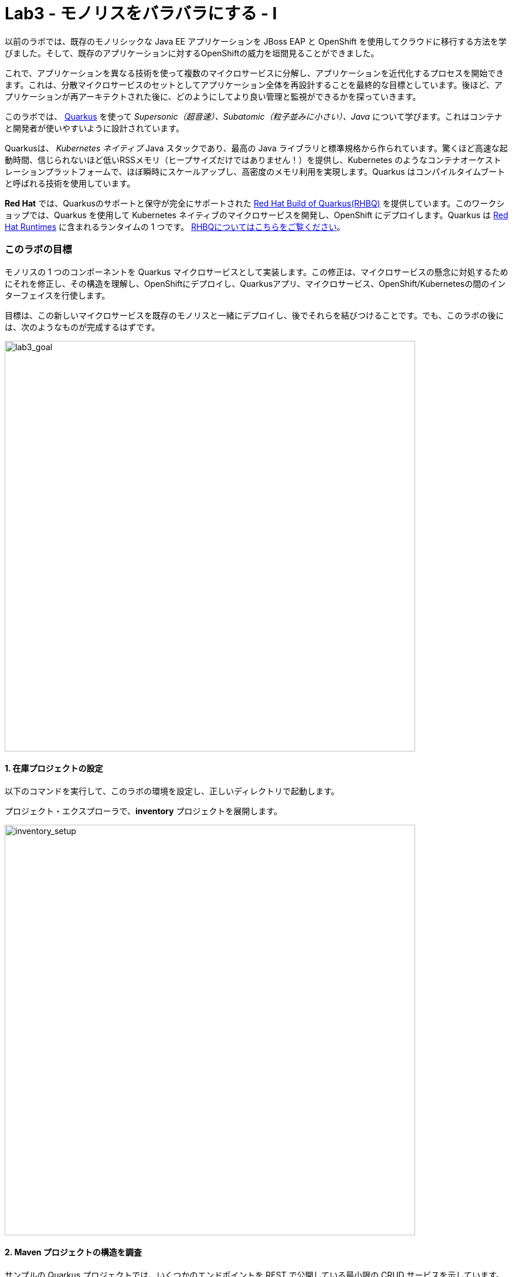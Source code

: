 = Lab3 - モノリスをバラバラにする - I
:experimental:

以前のラボでは、既存のモノリシックな Java EE アプリケーションを JBoss EAP と OpenShift を使用してクラウドに移行する方法を学びました。そして、既存のアプリケーションに対するOpenShiftの威力を垣間見ることができました。

これで、アプリケーションを異なる技術を使って複数のマイクロサービスに分解し、アプリケーションを近代化するプロセスを開始できます。これは、分散マイクロサービスのセットとしてアプリケーション全体を再設計することを最終的な目標としています。後ほど、アプリケーションが再アーキテクトされた後に、どのようにしてより良い管理と監視ができるかを探っていきます。

このラボでは、 https://quarkus.io/[Quarkus^] を使って _Supersonic（超音速）、Subatomic（粒子並みに小さい）、Java_ について学びます。これはコンテナと開発者が使いやすいように設計されています。

Quarkusは、 _Kubernetes ネイティブ_ Java スタックであり、最高の Java ライブラリと標準規格から作られています。驚くほど高速な起動時間、信じられないほど低いRSSメモリ（ヒープサイズだけではありません！）を提供し、Kubernetes のようなコンテナオーケストレーションプラットフォームで、ほぼ瞬時にスケールアップし、高密度のメモリ利用を実現します。Quarkus はコンパイルタイムブートと呼ばれる技術を使用しています。 

*Red Hat* では、Quarkusのサポートと保守が完全にサポートされた https://access.redhat.com/products/quarkus[Red Hat Build of Quarkus(RHBQ)^] を提供しています。このワークショップでは、Quarkus を使用して Kubernetes ネイティブのマイクロサービスを開発し、OpenShift にデプロイします。Quarkus は https://www.redhat.com/en/products/runtimes[Red Hat Runtimes^] に含まれるランタイムの 1 つです。 https://access.redhat.com/documentation/en-us/red_hat_build_of_quarkus[RHBQについてはこちらをご覧ください^]。

=== このラボの目標

モノリスの 1 つのコンポーネントを Quarkus マイクロサービスとして実装します。この修正は、マイクロサービスの懸念に対処するためにそれを修正し、その構造を理解し、OpenShiftにデプロイし、Quarkusアプリ、マイクロサービス、OpenShift/Kubernetesの間のインターフェイスを行使します。

目標は、この新しいマイクロサービスを既存のモノリスと一緒にデプロイし、後でそれらを結びつけることです。でも、このラボの後には、次のようなものが完成するはずです。

image::goal.png[lab3_goal, 700]

==== 1. 在庫プロジェクトの設定

以下のコマンドを実行して、このラボの環境を設定し、正しいディレクトリで起動します。

プロジェクト・エクスプローラで、*inventory* プロジェクトを展開します。

image::codeready-workspace-inventory-project.png[inventory_setup, 700]

==== 2. Maven プロジェクトの構造を調査

サンプルの Quarkus プロジェクトでは、いくつかのエンドポイントを REST で公開している最小限の CRUD サービスを示しています。Angularをベースにしたフロントエンドが付いているのでブラウザから遊べます。

コードは驚くほどシンプルですが、内部ではこれらを使用しています。

* REST エンドポイントを公開するための RESTEasy
* Hibernate ORM with Panache でデータベースの CRUD 操作を実行する
* PostgreSQL データベース; Linux コンテナを介して実行するには下部を参照してください。
* JVMとネイティブモードのコンパイル用に新しいイメージを生成するための `Dockerfiles` の例をいくつか紹介します。

`Hibernate ORM` は事実上の JPA 実装であり、オブジェクトリレーショナルマッパーの全幅を提供する。複雑なマッピングを可能にしますが、単純で一般的なマッピングをつまらなくするものではありません。Hibernate ORM with Panache は、Quarkus で書くのが楽しくなるように、エンティティを些細なものにすることに焦点を当てています。

それでは、いくつかのコードを書いて、ドメインモデル、サービスインターフェース、インベントリにアクセスするための RESTful エンドポイントを作成してみましょう。

image::inventory-arch.png[Inventory RESTful Service, 700]

==== 3. Quarkusの拡張機能を追加

_Panache_ （Hibernate ORM 経由でデータにアクセスするための簡略化された方法）を使用するための Inventory アプリケーションに Quarkus の拡張機能を追加します。これは Postgres （本番用）と _H2_ （テスト用のインメモリデータベース）を使ったデータベースです。また、MicroProfile Health 拡張機能を使用して、ヘルスプローブを追加する機能も追加します (これは後ほど使用します)。以下のコマンドを実行して、CodeReady Terminal を使用して拡張機能を追加します。

[source,sh,role="copypaste"]
----
mvn quarkus:add-extension -Dextensions="hibernate-orm-panache, jdbc-h2, health" -f $CHE_PROJECTS_ROOT/cloud-native-workshop-v2m1-labs/inventory
----

あなたは以下を見られます。

✅ 拡張機能 io.quarkus:quarkus-hibernate-orm-panache を追加

✅ 拡張機能 io.quarkus:quarkus-jdbc-h2 を追加

✅ 拡張機能 io.quarkus:quarkus-smallrye-health を追加

そして、これは `pom.xml` に拡張機能を追加します。

[NOTE]
====
Quarkus 用の https://vertx.io/[Vert.x^]、 http://camel.apache.org/[Apache Camel^]、 http://infinispan.org/[Infinispan^]、Spring （`@Autowired`など）に加えて人気フレームワーク用の https://quarkus.io/extensions/[さらなる拡張機能^] がたくさんあります。
====

==== 4. 在庫エンティティの作成

スケルトンプロジェクトができたので、ビジネスロジックの定義に取り掛かりましょう。

まず、在庫オブジェクトのモデル（実体）を定義する。Quarkus は Hibernate ORM Panache を使用しているので、モノリシックアプリケーションから同じモデル定義を再利用できます。書き直しや再設計の必要はありません。

`inventory` ディレクトリの下で、 _com.redhat.coolstore_ パッケージの中の空の *Inventory.java* ファイルを開き、そこに以下のコードを貼り付けます（モノリスのコードと同じ）。

[source,java, role="copypaste"]
----
package com.redhat.coolstore;

import javax.persistence.Cacheable;
import javax.persistence.Entity;

import io.quarkus.hibernate.orm.panache.PanacheEntity;

@Entity
@Cacheable
public class Inventory extends PanacheEntity {

    public String itemId;
    public String location;
    public int quantity;
    public String link;

    public Inventory() {

    }

}
----

`PanacheEntity` をあなたのエンティティで拡張することで、自動生成される ID フィールドが得られます。カスタム ID 戦略が必要な場合は、代わりに `PanacheEntityBase` を拡張して自分で ID を対応できます。

パブリックフィールドを使用することで、ゲッターやセッターといったメソッド（単にフィールドを取得したり設定したりするだけのもの）は不要になります。Inventory.getLocation() の実装を書かなくても、Inventory.location のようなフィールドを参照するだけです。Panacheは、あなたが書いていないゲッターやセッターを自動生成します。また、取得/設定以上の機能を持つ独自のゲッター/セッターの開発もできます。これらは、フィールドに直接アクセスしたときに呼び出されます。

`PanacheEntity` スーパークラスには多くの便利なスタティックメソッドがあります。あなたは派生エンティティクラスに独自のメソッドを追加できます。伝統的なオブジェクト指向プログラミングと同様に、それは自然なことです。これはカスタムクエリを可能な限りエンティティに近づけ、理想的にはエンティティ定義自体の中に配置することを推奨しています。ユーザーは、Inventory と入力するだけで、エンティティ Inventory の使用を開始でき、すべての操作の完了を一箇所で得ることができます。

エンティティが `@Cacheable` でアノテーションされている場合、コレクションと他のエンティティとの関係を除いて、すべてのフィールド値がキャッシュされます。つまり、頻繁にアクセスされるが、めったに変化しないデータをデータベースに問い合わせることなく、エンティティをより迅速にロードすることができるということです。

==== 5. 在庫の RESTful エンドポイントの定義

このステップでは、_サービス_の抽象化を正確に描画します。ということで、将来的には在庫 _サービス_ を様々な場所（RESTful リソースのエンドポイントのような）に注入することができるようになります。これは私たちのモノリスが使っているのと同じアプローチなので、このアイデアを再利用することができます。 _com.redhat.coolstore_ パッケージ内の空の *InventoryResource.java* クラスを開きます。

以下のコードを追加します。

[source,java, role="copypaste"]
----
package com.redhat.coolstore;

import java.util.List;
import java.util.stream.Collectors;

import javax.enterprise.context.ApplicationScoped;
import javax.json.Json;
import javax.ws.rs.Consumes;
import javax.ws.rs.GET;
import javax.ws.rs.Path;
import javax.ws.rs.Produces;
import javax.ws.rs.WebApplicationException;
import javax.ws.rs.core.Response;
import javax.ws.rs.core.MediaType;
import javax.ws.rs.ext.ExceptionMapper;
import javax.ws.rs.ext.Provider;

import org.jboss.resteasy.annotations.jaxrs.PathParam;

@Path("/services/inventory")
@ApplicationScoped
@Produces(MediaType.APPLICATION_JSON)
@Consumes(MediaType.APPLICATION_JSON)
public class InventoryResource {

    @GET
    public List<Inventory> getAll() {
        return Inventory.listAll();
    }

    @GET
    @Path("/{itemId}")
    public List<Inventory> getAvailability(@PathParam String itemId) {
        return Inventory.<Inventory>streamAll()
        .filter(p -> p.itemId.equals(itemId))
        .collect(Collectors.toList());
    }

    @Provider
    public static class ErrorMapper implements ExceptionMapper<Exception> {

        @Override
        public Response toResponse(Exception exception) {
            int code = 500;
            if (exception instanceof WebApplicationException) {
                code = ((WebApplicationException) exception).getResponse().getStatus();
            }
            return Response.status(code)
                    .entity(Json.createObjectBuilder().add("error", exception.getMessage()).add("code", code).build())
                    .build();
        }

    }
}
----

上記の REST サービスでは、2つのエンドポイントを定義しています。

* `/services/inventory` これは、すべての既知の製品在庫の実体をJSONとして返す。 _HTTP GET_ 経由でアクセス可能です。
* `/services/inventory/<itemId>` これは _HTTP GET_ 経由でアクセスできます。例えば `services/inventory/329199` で、最後のパスのパラメータには在庫の状態を知りたいIDを指定します。

==== 6. 在庫データの追加

データベースに在庫データを追加して、テストできるようにしておきましょう。 `src/main/resources/import.sql` ファイルを開き、以下の SQL 文を *import.sql* にコピーします。

[source,sql, role="copypaste"]
----
INSERT INTO INVENTORY (id, itemId, link, location, quantity) values (nextval('hibernate_sequence'), '329299', 'http://maps.google.com/?q=Raleigh', 'Raleigh', 736);
INSERT INTO INVENTORY (id, itemId, link, location, quantity) values (nextval('hibernate_sequence'), '329199', 'http://maps.google.com/?q=Boston', 'Boston', 512);
INSERT INTO INVENTORY (id, itemId, link, location, quantity) values (nextval('hibernate_sequence'), '165613', 'http://maps.google.com/?q=Seoul', 'Seoul', 256);
INSERT INTO INVENTORY (id, itemId, link, location, quantity) values (nextval('hibernate_sequence'), '165614', 'http://maps.google.com/?q=Singapore', 'Singapore', 54);
INSERT INTO INVENTORY (id, itemId, link, location, quantity) values (nextval('hibernate_sequence'), '165954', 'http://maps.google.com/?q=London', 'London', 87);
INSERT INTO INVENTORY (id, itemId, link, location, quantity) values (nextval('hibernate_sequence'), '444434', 'http://maps.google.com/?q=NewYork', 'NewYork', 443);
INSERT INTO INVENTORY (id, itemId, link, location, quantity) values (nextval('hibernate_sequence'), '444435', 'http://maps.google.com/?q=Paris', 'Paris', 600);
INSERT INTO INVENTORY (id, itemId, link, location, quantity) values (nextval('hibernate_sequence'), '444437', 'http://maps.google.com/?q=Tokyo', 'Tokyo', 230);
----

開発環境では、ローカル環境でテストするためローカルのインメモリ H2 データベースを使用するように設定します。これらの行を `src/main/resources/application.properties` に追加します。

[source,properties,role="copypaste"]
----
%dev.quarkus.datasource.url=jdbc:h2:file://projects/database.db
%dev.quarkus.datasource.driver=org.h2.Driver
%dev.quarkus.datasource.username=inventory
%dev.quarkus.datasource.password=mysecretpassword
%dev.quarkus.datasource.max-size=8
%dev.quarkus.datasource.min-size=2
%dev.quarkus.hibernate-orm.database.generation=drop-and-create
%dev.quarkus.hibernate-orm.log.sql=false
----

==== 7. Quarkus 在庫アプリケーションを実行する

ターミナルで、 _ライブ コーディング_ モードでプロジェクトを実行します。

[source,sh,role="copypaste"]
----
mvn clean compile quarkus:dev -f $CHE_PROJECTS_ROOT/cloud-native-workshop-v2m1-labs/inventory
----

以下で終わるログ出力の束が表示されるはずです。

[source,console,role="copypaste"]
----
2020-03-19 14:41:17,171 INFO  [io.agr.pool] (main) Datasource '<default>': Initial size smaller than min. Connections will be created when necessary
2020-03-19 14:41:17,454 INFO  [io.quarkus] (main) inventory 1.0-SNAPSHOT (running on Quarkus xx.xx.xx) started in 3.353s. Listening on: http://0.0.0.0:8080
2020-03-19 14:41:17,457 INFO  [io.quarkus] (main) Profile dev activated. Live Coding activated.
2020-03-19 14:41:17,457 INFO  [io.quarkus] (main) Installed features: [agroal, cdi, hibernate-orm, hibernate-orm-panache, jdbc-h2, narayana-jta, resteasy, resteasy-jsonb, smallrye-health]
----

CodeReady は、Quarkus アプリが `5005` 番ポート（デバッグ用）と `8080` 番ポート（ウェブリクエスト用）を開いていることも検出します。5005 番ポートは開かず、プロンプトが表示されたら `8080` 番ポートを開き、CodeReady で小さな Web ブラウザを開きます。

image::open-port.png[Inventory RESTful Service, 700]

CodeReady で在庫の Web フロントエンドを直接見ることができるはずです( _リロード_ アイコンをクリックする必要があるかもしれません)。

image::inventory-codeready.png[Inventory RESTful Service, 700]

*新しい* CodeReady Workspaces Terminal を開きます。

image::codeready-workspace-terminal.png[Inventory RESTful Service, 700]

以下の CURL コマンドを使用して RESTful エンドポイントを呼び出します。

[source,sh,role="copypaste"]
----
curl http://localhost:8080/services/inventory | jq
----

出力はこんな感じです。

[source,json]
----
  ...
  {
    "id": 7,
    "itemId": "444435",
    "link": "http://maps.google.com/?q=Paris",
    "location": "Paris",
    "quantity": 600
  },
  {
    "id": 8,
    "itemId": "444437",
    "link": "http://maps.google.com/?q=Tokyo",
    "location": "Tokyo",
    "quantity": 230
  }
----

==== 8. ヘルスプローブの追加

=== MicroProfile Healthとは何ですか？

*MicroProfile Health* は、アプリケーションがその状態に関する情報を外部のビューアに提供することを可能にします。これは通常、アプリケーションを破棄するか再起動するかを自動プロセスが判断できるようにしなければならないOpenShiftのようなクラウド環境で有用です。

=== ヘルスチェックを実行

先に _health 拡張機能_ をインポートした場合、ヘルスチェックの手順を実行するために使用できる `/health` エンドポイントが自動的に直接公開されます。

アプリケーションはまだ実行中なので、別のターミナルでこのコマンドを使ってデフォルトの (何もしない) ヘルスチェックを実行できます。

[source,sh,role="copypaste"]
----
curl -s http://localhost:8080/health | jq
----

以下の出力が表示されます。

[source,json]
----
{
  "status": "UP",
  "checks": [
    {
      "name": "Database connections health check",
      "status": "UP"
    }
  ]
}
----

ヘルスチェックの一般的な _結果_ は、宣言されたすべてのヘルスチェック手順の論理 AND として計算されます。また、Quarkus の拡張機能では、デフォルトのヘルスチェック機能も提供されています。今回、データベース拡張モジュールを使用しているので、上の `Database connections health check（データベース接続のヘルスチェック）` が表示される理由です。

==== 9. 初めてのヘルスチェックを作成

次に、新しい RESTful エンドポイントを作成してクラスを埋めてみましょう。これは OpenShift でサービスをプローブするために使用されます。空のJavaクラス: `src/main/java/com/redhat/coolstore/InventoryHealthCheck.java` を開き、以下のコードを追加します。

[source,java,role="copypaste"]
----
package com.redhat.coolstore;

import javax.enterprise.context.ApplicationScoped;
import javax.inject.Inject;

import org.eclipse.microprofile.health.HealthCheck;
import org.eclipse.microprofile.health.HealthCheckResponse;
import org.eclipse.microprofile.health.Readiness;

@Readiness
@ApplicationScoped
public class InventoryHealthCheck implements HealthCheck {

    @Inject
    private InventoryResource inventoryResource;

    @Override
    public HealthCheckResponse call() {

        if (inventoryResource.getAll() != null) {
            return HealthCheckResponse.named("Success of Inventory Health Check!!!").up().build();
        } else {
            return HealthCheckResponse.named("Failure of Inventory Health Check!!!").down().build();
        }
    }
}
----

`call()` メソッドは HTTP GET エンドポイントを公開します。これはサービスの状態を返します。このチェックのロジックは、基盤となるデータベースへの接続が安定しており、利用可能であることを確認するために、簡単なクエリを実行します。また、このメソッドには MicroProfile の `@Readiness` アノテーションが付けられています。これは、Quarkus がこのエンドポイントを `/health/ready` のヘルスチェックとして公開するように指示します。

[NOTE]
====
在庫アプリケーションを停止して再実行する必要はありません。なぜなら、Quarkus は _ライブコーディング_ 機能を介して *自動的に変更をリロードする* からです。
====

_curl_ を使用して再度ヘルスエンドポイントにアクセスすると、結果は次のようになります。

[source,sh,role="copypaste"]
----
curl -s http://localhost:8080/health | jq
----

以下の結果が出るはずです。

[source,json]
----
{
  "status": "UP",
  "checks": [
    {
      "name": "Success of Inventory Health Check!!!",
      "status": "UP"
    },
    {
      "name": "Database connections health check",
      "status": "UP"
    }
  ]
}
----

これでデフォルトのヘルスチェックと新しい在庫のヘルスチェックが表示されます。

[NOTE]
====
`@Liveness` アノテーションと `@Readiness` アノテーションを使用して、個別のライブネスプローブとレディネスプローブを定義できます。そして、これは `/health/live` と `/health/ready` で別々にそれらにアクセスします。
====

===== 清掃

アプリが実行されているターミナルで kbd:[CTRL-C] と入力して Quarkus アプリを停止します。

==== 10. OpenShiftプロジェクトの作成

このステップでは、CoolStore アプリケーション用の新しい在庫マイクロサービスを別のプロジェクトにデプロイして、それを格納します。これにより、モノリスや後に作成する他のマイクロサービスとは切り離された状態になります。

OpenShift コンソールに行く前に、PostgreSQL の拡張機能を追加するための Quarkus アプリケーションを再パッケージします。なぜなら、在庫サービスは OpenShift 上の本番環境で PostgeSQL データベースに接続するからです。

また、Quarkus では、健全なデフォルト設定とユーザーが提供する設定に基づいて OpenShift リソースを自動的に生成する機能も提供しています。OpenShift 拡張機能は、実際には https://quarkus.io/guides/deploying-to-kubernetes[kubernetes^] 拡張機能と https://quarkus.io/guides/container-image#s2i[container-image-s2i^] 拡張機能をデフォルトでまとめたラッパー拡張です。これにより、ユーザーが OpenShift 上で Quarkus を使い始めるのが簡単になります。

CodeReady Workspaces Terminal 経由で _quarkus-jdbc-postgresql_ と _openshift_ 拡張機能を追加します。

[source,sh,role="copypaste"]
----
mvn quarkus:add-extension -Dextensions="jdbc-postgresql,openshift" -f $CHE_PROJECTS_ROOT/cloud-native-workshop-v2m1-labs/inventory
----

あなたを以下を見られます。

✅ 拡張機能 io.quarkus:quarkus-openshift の追加

✅ 拡張機能 io.quarkus:quarkus-jdbc-postgresql の追加

Quarkus は、 _設定プロファイル_ の概念をサポートしています。これらは、同じファイル内に複数の設定を持つことができ、 _プロファイル名_ を介して選択できます。

デフォルトでは、Quarkus には 3 つのプロファイルがありますが、好きなだけ使用できます。デフォルトのプロファイルは以下のとおりです。

* `dev` - 開発モードの場合に有効 （例えば *quarkus:dev* ）
* `test` - テストの時に有効
* `prod` - 開発モードまたはテストモードで実行していないときのデフォルトプロファイル

_src/main/resources/application.properties_ に以下の変数を `追加` してみましょう。

[source,shell,role="copypaste"]
----
%prod.quarkus.datasource.url=jdbc:postgresql://inventory-database:5432/inventory
%prod.quarkus.datasource.driver=org.postgresql.Driver
%prod.quarkus.datasource.username=inventory
%prod.quarkus.datasource.password=mysecretpassword
%prod.quarkus.datasource.max-size=8
%prod.quarkus.datasource.min-size=2
%prod.quarkus.hibernate-orm.database.generation=drop-and-create
%prod.quarkus.hibernate-orm.sql-load-script=import.sql
%prod.quarkus.hibernate-orm.log.sql=true
%prod.quarkus.s2i.base-jvm-image=registry.access.redhat.com/ubi8/openjdk-11

%prod.quarkus.kubernetes-client.trust-certs=true<1>
%prod.quarkus.container-image.build=true<2>
%prod.quarkus.kubernetes.deploy=true<3>
%prod.quarkus.kubernetes.deployment-target=openshift<4>
%prod.quarkus.openshift.expose=true<5>
%prod.quarkus.openshift.labels.app.openshift.io/runtime=quarkus<6>
----

<1> この単純な例では自己署名証明書を使用しているので、これは単に拡張機能に信頼するように言っているだけです。
<2> コンテナイメージを構築するように拡張機能に指示します。
<3> コンテナイメージが構築された後、拡張機能をOpenShiftにデプロイするように指示します。 
<4> コンテナを構築した後に OpenShift リソース（ `DeploymentConfig` や `Service` のような）を生成して作成するように拡張機能に指示する 
<5> OpenShift `Route` を生成するように拡張機能に指示します。
<6> OpenShift Developer Toplogy を表示する際に、アプリに見栄えの良いアイコンを追加します。

OpenShift では、 _Developer_ パースペクティブにいることを確認し、 `{{ USER_ID }}-inventory` プロジェクトを選択します。これはすでにあなたのために作成されています。

まだ何もありませんが、それが変わろうとしています。

==== 11. OpenShiftへのデプロイ

新しい在庫のマイクロサービスを OpenShift にデプロイしよう！

当社の本番の在庫マイクロサービスは、在庫データを格納するために外部データベース（PostgreSQL）を使用します。まず、PostgreSQL の新しいインスタンスをデプロイします。プロジェクト概要の _Database_ ボックスの左側にある **+Add** をクリックします。

image::db.png[db, 700]

検索ボックスに `postgres` と入力し、 *PostgreSQL（ephemeral）* をクリックします。

image::db-postgres.png[db, 700]

*Instantiate Template* をクリックして、以下のフィールドを入力します。他の値をデフォルトのままにしておきます。

* **Namespace**: _最初の名前空間は `{{ USER_ID }}-inventory` を選択し 2 番目の名前空間は `openshift` のままにしておきます_
* **Database Service Name**: `inventory-database`
* **PostgreSQL Connection Username**: `inventory`
* **PostgreSQL Connection Password**: `mysecretpassword`
* **PostgreSQL Database Name**: `inventory`

image::db-postgres-inventory-values.png[db, 700]

*Create* をクリックします。

これにより、データベースが新しいプロジェクトにデプロイされます。 {{ CONSOLE_URL }}/topology/ns/{{ USER_ID }}-inventory[Topology View^] をクリックすると表示されます。

image::inventory-database-deployment.png[inventory_db_deployments, 700]

==== 12. OpenShift へのデプロイ

では、アプリケーション自体をデプロイしてみましょう。以下のコマンドを実行すると、OpenShift 拡張機能を使用してビルドとデプロイを行います。

[source,sh,role="copypaste"]
----
oc project {{ USER_ID }}-inventory && \
mvn clean package -DskipTests -f $CHE_PROJECTS_ROOT/cloud-native-workshop-v2m1-labs/inventory
----

出力は `BUILD SUCCESS` で終わるはずです。

最後に、実際に起動が完了したことを確認してください。

[source,sh,role="copypaste"]
----
oc rollout status -w dc/inventory
----

*レプリケーションコントローラの _inventory-1_ が正常に起動されたこと* を報告するコマンドを待ってから続行します。

そして、アイテムには適切なアイコンでラベルを貼ります。

[source,sh,role="copypaste"]
----
oc label dc/inventory-database app.openshift.io/runtime=postgresql --overwrite && \
oc label dc/inventory app.kubernetes.io/part-of=inventory --overwrite && \
oc label dc/inventory-database app.kubernetes.io/part-of=inventory --overwrite && \
oc annotate dc/inventory app.openshift.io/connects-to=inventory-database --overwrite && \
oc annotate dc/inventory app.openshift.io/vcs-uri=https://github.com/RedHat-Middleware-Workshops/cloud-native-workshop-v2m1-labs.git --overwrite && \
oc annotate dc/inventory app.openshift.io/vcs-ref=ocp-4.5 --overwrite
----

{{ CONSOLE_URL }}/topology/ns/{{ USER_ID }}-inventory[Topology View^] に戻って、デプロイが完了していることを確認します（紺色の丸）。

image::inventory-rollout.png[inventory_db_deployments, 700]

上の Route アイコン（矢印）をクリックすると、OpenShift 上で稼働している在庫にアクセスできます。

image::inventory-web.png[web, 700]

UI は 2 秒ごとに在庫リテーブルを更新します。

また、ターミナルの _curl_ を使用して _在庫_ のエンドポイントでヘルスチェックロジックにアクセスできるようにしておく必要があります。

[source,sh,role="copypaste"]
----
curl $(oc get route inventory -o jsonpath={% raw %}"{.spec.host}"{% endraw %})/health/ready | jq
----

同じJSONレスポンスを使用する必要があります。

[source,json]
----
{
  "status": "UP",
  "checks": [
    {
      "name": "Database connections health check",
      "status": "UP"
    },
    {
      "name": "Success of Inventory Health Check!!!",
      "status": "UP"
    }
  ]
}
----

==== 13. プローブのタイムアウトを調整

プローブの様々なタイムアウト値は、いくつかの方法で設定できます。 _レディネスプローブ_ の初期遅延を調整して、30 秒待ってから起動するようにしましょう。 _oc_ コマンドを使用して、プローブのポーリングを開始する前に 30 秒間待つようにプローブを調整します。

[source,sh,role="copypaste"]
----
oc set probe dc/inventory --readiness --initial-delay-seconds=30
----

そして、CodeReady Workspaces Terminal で変更されたことを確認します（レディネスプローブの _delay=_ の値を見てください）。

[source,sh,role="copypaste"]
----
oc describe dc/inventory | egrep 'Readiness|Liveness'
----

結果が出ました。

[source,console]
----
    Readiness:          http-get http://:8080/health/ready delay=30s timeout=1s period=10s #success=1 #failure=3
----

次のステップでは、プローブを行使して失敗し、OpenShift がアプリケーションを回復するのを見守ります。

==== 14. ヘルスチェックの練習

http://inventory-{{ USER_ID }}-inventory.{{ ROUTE_SUBDOMAIN}}[在庫 UI^] を開きます。

これにより、新しいブラウザタブでサンプルアプリケーションの UI が開きます。

image::app.png[App UI, 700]

アプリは以前と同様にインベントリのポーリングを開始し、成功を報告します。

image::inventory.png[Greeting, 700]

これでサービスが破損し、ヘルスチェックが失敗し始める原因になるでしょう。アプリのクラッシュをシミュレートするために、基礎となるサービスを kill して反応しなくなるようにしてみましょう。CodeReady Workspaces Terminal 経由で実行します。

[source,sh,role="copypaste"]
----
oc rsh dc/inventory kill 1
----

これは、コンテナ内で実行中のJavaプロセスを停止するために Linux の *pkill* コマンドを実行します。

アプリケーションのサンプル UI ページをチェックして、在庫データへのアクセスに失敗していることに気付きます。 _最後に成功したフェッチ_ カウンタが増加し始め、UI がインベントリにアクセスできないことを示しています。これは、サーバの過負荷、コードのバグ、またはアプリケーションを不健全な状態にする他の理由によって引き起こされた可能性があります。

image::inventory-fail.png[Greeting, 700]

{{ CONSOLE_URL }}/topology/ns/{{ USER_ID }}-inventory[Topology View^] に戻ると、ポッドが失敗していることがわかります（水色または黄色の警告している丸）。

image::notready.png[Not Ready, 700]

ヘルスチェックのプローブに失敗しすぎた後、OpenShift はサービスを実行しているポッドとコンテナを強制的に殺し、新しいものに置き換えて、その場所に移動します。これが発生すると、水色または黄色の警告円が濃紺色に戻るはずです。これには 30 秒ほどかかります。

同じサンプルアプリの UI （ページをリロードせずに）に戻り、UI が自動的に新しいサービスに再接続し、再び在庫にアクセスすることに成功したことに気づきます。

image::inventory.png[Greeting, 700]

プローブをより適切な値に戻しましょう。

[source,sh,role="copypaste"]
----
oc set probe dc/inventory --readiness --initial-delay-seconds=5 --period-seconds=5 --failure-threshold=15
----

=== まとめ

Quarkus とは何か、また、最新のJava マイクロサービス指向アプリケーションを作成するためにどのように使用できるのかについて、少し詳しく学びました。

モノリシック CoolStore アプリケーションの以前に実装されていた機能を表す新しい在庫マイクロサービスを作成しました。今のところ、この新しいマイクロサービスはモノリスから完全に切り離されており、それだけではあまり役に立ちません。今後のステップでは、このマイクロサービスと他のマイクロサービスをモノリスにリンクして、 https://www.martinfowler.com/bliki/StranglerApplication.html[モノリスを抑制する^] プロセスを開始します。

次のラボでは、もう一つの人気フレームワークである Spring Boot を使って、追加のマイクロサービスを実装します。がんばりましょう！
